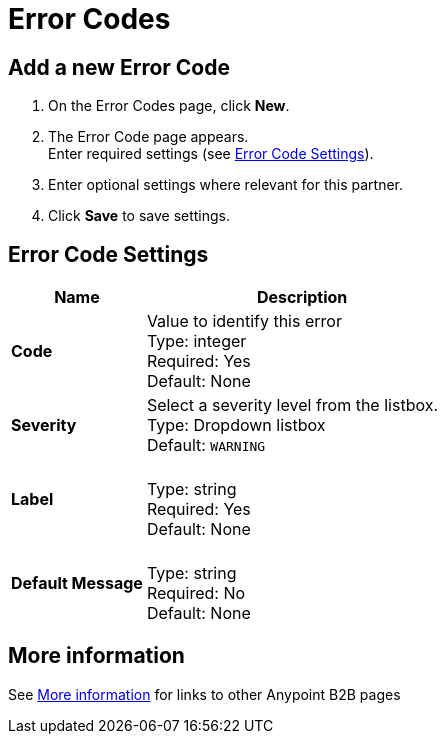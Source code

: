 = Error Codes


== Add a new Error Code

. On the Error Codes page, click *New*.
. The Error Code page appears. +
Enter required settings (see <<Error Code Settings>>). +
. Enter optional settings where relevant for this partner.
. Click *Save* to save settings.

== Error Code Settings

[%header,cols="3s,7a"]
|===
|Name |Description

|Code
|Value to identify this error +
Type: integer +
Required: Yes +
Default: None

|Severity
|Select a severity level from the listbox. +
Type: Dropdown listbox +
Default: `WARNING`

|Label | &nbsp; +
Type: string +
Required: Yes +
Default: None

|Default Message | &nbsp; +
Type: string +
Required: No +
Default: None

|===


== More information

See link:/anypoint-b2b/more-information[More information] for links to other Anypoint B2B pages
